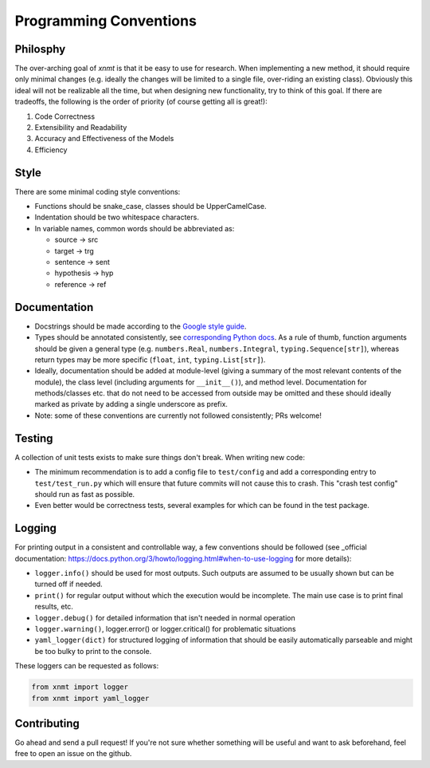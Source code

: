 .. _sec-programming-style:

Programming Conventions
=======================

Philosphy
---------

The over-arching goal of *xnmt* is that it be easy to use for research. When implementing a new
method, it should require only minimal changes (e.g. ideally the changes will be limited to a
single file, over-riding an existing class). Obviously this ideal will not be realizable all the
time, but when designing new functionality, try to think of this goal. If there are tradeoffs,
the following is the order of priority (of course getting all is great!):

1. Code Correctness
2. Extensibility and Readability
3. Accuracy and Effectiveness of the Models
4. Efficiency

Style
-----

There are some minimal coding style conventions:

- Functions should be snake_case, classes should be UpperCamelCase.
- Indentation should be two whitespace characters.
- In variable names, common words should be abbreviated as:

  - source -> src
  - target -> trg
  - sentence -> sent
  - hypothesis -> hyp
  - reference -> ref


Documentation
-------------

- Docstrings should be made according to the `Google style guide <http://sphinxcontrib-napoleon.readthedocs.io/en/latest/>`_.
- Types should be annotated consistently, see `corresponding Python docs <https://docs.python.org/3/library/typing.html>`_.
  As a rule of thumb, function arguments should be given a general type (e.g. ``numbers.Real``, ``numbers.Integral``,
  ``typing.Sequence[str]``), whereas return types may be more specific (``float``, ``int``, ``typing.List[str]``).
- Ideally, documentation should be added at module-level (giving a summary of the most relevant contents of the module),
  the class level (including arguments for ``__init__()``), and method level. Documentation for methods/classes etc.
  that do not need to be accessed from outside may be omitted and these should ideally marked as private by adding a
  single underscore as prefix.
- Note: some of these conventions are currently not followed consistently; PRs welcome!

Testing
-------

A collection of unit tests exists to make sure things don't break. When writing new code:

- The minimum recommendation is to add a config file to ``test/config`` and add a corresponding entry to
  ``test/test_run.py`` which will ensure that future commits will not cause this to crash. This "crash test config"
  should run as fast as possible.
- Even better would be correctness tests, several examples for which can be found in the test package.


Logging
-------

For printing output in a consistent and controllable way, a few conventions 
should be followed (see _official documentation: https://docs.python.org/3/howto/logging.html#when-to-use-logging for more details):

- ``logger.info()`` should be used for most outputs. Such outputs are assumed to be usually shown but can be turned off if needed.
- ``print()`` for regular output without which the execution would be incomplete. The main use case is to print final results, etc.
- ``logger.debug()`` for detailed information that isn't needed in normal operation
- ``logger.warning()``, logger.error() or logger.critical() for problematic situations
- ``yaml_logger(dict)`` for structured logging of information that should be easily automatically parseable and might be too bulky to print to the console.

These loggers can be requested as follows:

.. code-block:: python

  from xnmt import logger
  from xnmt import yaml_logger

Contributing
------------

Go ahead and send a pull request! If you're not sure whether something will be useful and
want to ask beforehand, feel free to open an issue on the github.
